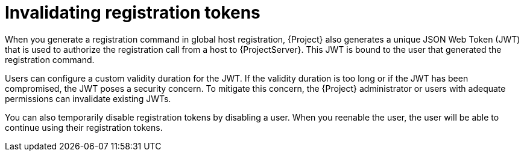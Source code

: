 [id="invalidating-registration-tokens"]
= Invalidating registration tokens

When you generate a registration command in global host registration, {Project} also generates a unique JSON Web Token (JWT) that is used to authorize the registration call from a host to {ProjectServer}.
This JWT is bound to the user that generated the registration command.

Users can configure a custom validity duration for the JWT.
If the validity duration is too long or if the JWT has been compromised, the JWT poses a security concern.
To mitigate this concern, the {Project} administrator or users with adequate permissions can invalidate existing JWTs.

You can also temporarily disable registration tokens by disabling a user.
When you reenable the user, the user will be able to continue using their registration tokens.
